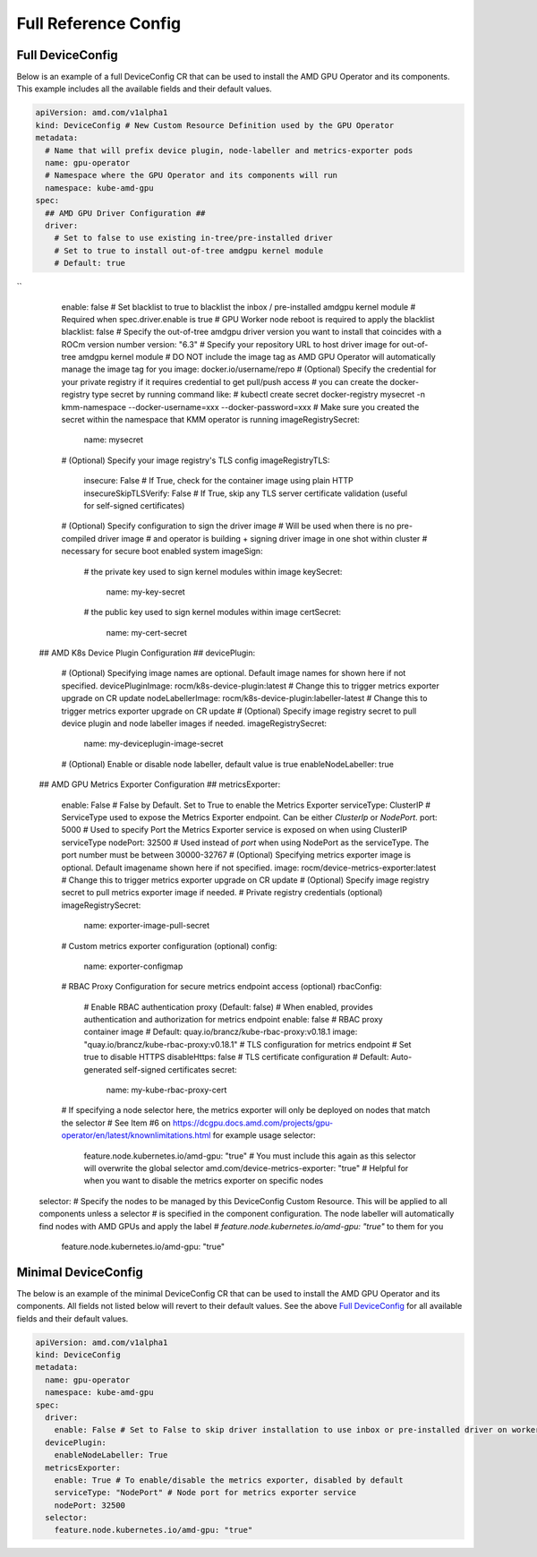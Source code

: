======================
Full Reference Config
======================

.. _full_device_config:

Full DeviceConfig
==================

Below is an example of a full DeviceConfig CR that can be used to install the AMD GPU Operator and its components. This example includes all the available fields and their default values.

.. raw:: html

    <style>
    span.c1 { 
        color: #349934 !important; /* Color of comments in rendered yaml code block; */
    }

    .bd-main .bd-content .bd-article-container {
        max-width: 100%; /* Override the page width to 100%; */
    }

    .bd-sidebar-secondary {
        display: none; /* Disable the secondary sidebar from displaying; */
    }
    </style>

.. code-block:: yaml
  
    apiVersion: amd.com/v1alpha1 
    kind: DeviceConfig # New Custom Resource Definition used by the GPU Operator
    metadata:
      # Name that will prefix device plugin, node-labeller and metrics-exporter pods
      name: gpu-operator
      # Namespace where the GPU Operator and its components will run
      namespace: kube-amd-gpu
    spec: 
      ## AMD GPU Driver Configuration ##
      driver:
        # Set to false to use existing in-tree/pre-installed driver
        # Set to true to install out-of-tree amdgpu kernel module
        # Default: true
``
        enable: false 
        # Set blacklist to true to blacklist the inbox / pre-installed amdgpu kernel module
        # Required when spec.driver.enable is true
        # GPU Worker node reboot is required to apply the blacklist
        blacklist: false
        # Specify the out-of-tree amdgpu driver version you want to install that coincides with a ROCm version number
        version: "6.3"
        # Specify your repository URL to host driver image for out-of-tree amdgpu kernel module
        # DO NOT include the image tag as AMD GPU Operator will automatically manage the image tag for you
        image: docker.io/username/repo
        # (Optional) Specify the credential for your private registry if it requires credential to get pull/push access
        # you can create the docker-registry type secret by running command like:
        # kubectl create secret docker-registry mysecret -n kmm-namespace --docker-username=xxx --docker-password=xxx
        # Make sure you created the secret within the namespace that KMM operator is running
        imageRegistrySecret:
          name: mysecret
        # (Optional) Specify your image registry's TLS config
        imageRegistryTLS: 
          insecure: False # If True, check for the container image using plain HTTP
          insecureSkipTLSVerify: False # If True, skip any TLS server certificate validation (useful for self-signed certificates)
        # (Optional) Specify configuration to sign the driver image
        # Will be used when there is no pre-compiled driver image 
        # and operator is building + signing driver image in one shot within cluster
        # necessary for secure boot enabled system
        imageSign:
          # the private key used to sign kernel modules within image
          keySecret:
            name: my-key-secret
          # the public key used to sign kernel modules within image
          certSecret:
            name: my-cert-secret
      ## AMD K8s Device Plugin Configuration ##
      devicePlugin: 
        # (Optional) Specifying image names are optional. Default image names for shown here if not specified.
        devicePluginImage: rocm/k8s-device-plugin:latest # Change this to trigger metrics exporter upgrade on CR update
        nodeLabellerImage: rocm/k8s-device-plugin:labeller-latest # Change this to trigger metrics exporter upgrade on CR update
        # (Optional) Specify image registry secret to pull device plugin and node labeller images if needed. 
        imageRegistrySecret:
          name: my-deviceplugin-image-secret
        # (Optional) Enable or disable node labeller, default value is true
        enableNodeLabeller: true
      ## AMD GPU Metrics Exporter Configuration ##
      metricsExporter: 
        enable: False # False by Default. Set to True to enable the Metrics Exporter 
        serviceType: ClusterIP # ServiceType used to expose the Metrics Exporter endpoint. Can be either `ClusterIp` or `NodePort`.
        port: 5000 # Used to specify Port the Metrics Exporter service is exposed on when using ClusterIP serviceType
        nodePort: 32500 # Used instead of `port` when using NodePort as the serviceType. The port number must be between 30000-32767
        # (Optional) Specifying metrics exporter image is optional. Default imagename shown here if not specified.
        image: rocm/device-metrics-exporter:latest # Change this to trigger metrics exporter upgrade on CR update
        # (Optional) Specify image registry secret to pull metrics exporter image if needed. 
        # Private registry credentials (optional)
        imageRegistrySecret:
          name: exporter-image-pull-secret
        # Custom metrics exporter configuration (optional)
        config:
          name: exporter-configmap
        # RBAC Proxy Configuration for secure metrics endpoint access (optional)
        rbacConfig:
          # Enable RBAC authentication proxy (Default: false)
          # When enabled, provides authentication and authorization for metrics endpoint        
          enable: false
          # RBAC proxy container image
          # Default: quay.io/brancz/kube-rbac-proxy:v0.18.1          
          image: "quay.io/brancz/kube-rbac-proxy:v0.18.1"
          # TLS configuration for metrics endpoint
          # Set true to disable HTTPS          
          disableHttps: false
          # TLS certificate configuration
          # Default: Auto-generated self-signed certificates         
          secret:
            name: my-kube-rbac-proxy-cert
        # If specifying a node selector here, the metrics exporter will only be deployed on nodes that match the selector
        # See Item #6 on https://dcgpu.docs.amd.com/projects/gpu-operator/en/latest/knownlimitations.html for example usage
        selector:   
          feature.node.kubernetes.io/amd-gpu: "true" # You must include this again as this selector will overwrite the global selector
          amd.com/device-metrics-exporter: "true" # Helpful for when you want to disable the metrics exporter on specific nodes 
      selector: 
      # Specify the nodes to be managed by this DeviceConfig Custom Resource.  This will be applied to all components unless a selector 
      # is specified in the component configuration. The node labeller will automatically find nodes with AMD GPUs and apply the label 
      # `feature.node.kubernetes.io/amd-gpu: "true"` to them for you
        feature.node.kubernetes.io/amd-gpu: "true" 


Minimal DeviceConfig
==================
The below is an example of the minimal DeviceConfig CR that can be used to install the AMD GPU Operator and its components. All fields not listed below will revert to their default values. See the above `Full DeviceConfig`_ for all available fields and their default values.

.. code-block:: yaml

  apiVersion: amd.com/v1alpha1
  kind: DeviceConfig
  metadata:
    name: gpu-operator
    namespace: kube-amd-gpu
  spec:
    driver:
      enable: False # Set to False to skip driver installation to use inbox or pre-installed driver on worker nodes
    devicePlugin:
      enableNodeLabeller: True
    metricsExporter:
      enable: True # To enable/disable the metrics exporter, disabled by default
      serviceType: "NodePort" # Node port for metrics exporter service
      nodePort: 32500
    selector:
      feature.node.kubernetes.io/amd-gpu: "true"